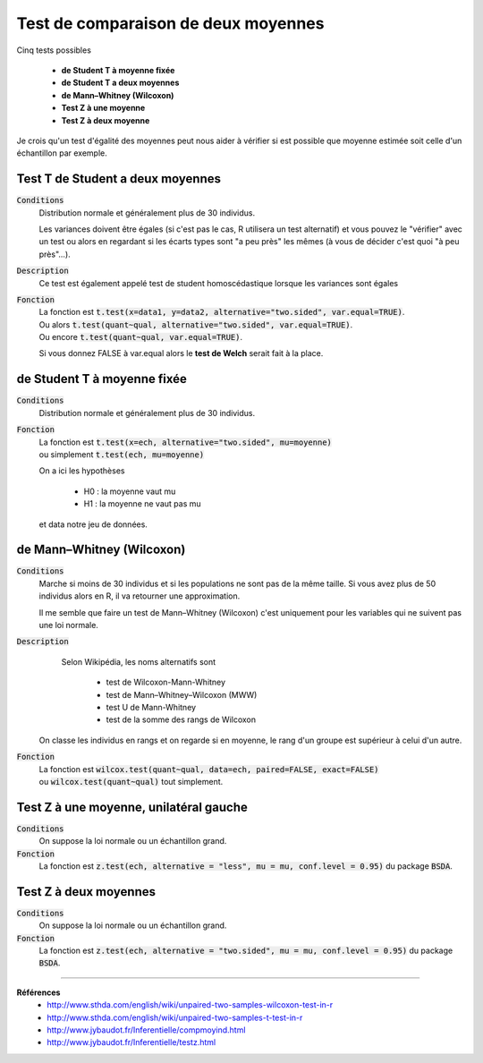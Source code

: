 =========================================
Test de comparaison de deux moyennes
=========================================

Cinq tests possibles

	* **de Student T à moyenne fixée**
	* **de Student T a deux moyennes**
	* **de Mann–Whitney (Wilcoxon)**
	* **Test Z à une moyenne**
	* **Test Z à deux moyenne**

Je crois qu'un test d'égalité des moyennes peut nous aider à vérifier si est possible que moyenne
estimée soit celle d'un échantillon par exemple.

Test T de Student a deux moyennes
***********************************

:code:`Conditions`
	Distribution normale et généralement plus de 30 individus.

	Les variances doivent être égales (si c'est pas le cas, R utilisera un test alternatif)
	et vous pouvez le "vérifier" avec un test ou alors
	en regardant si les écarts types sont "a peu près" les mêmes (à vous de décider
	c'est quoi "à peu près"...).

:code:`Description`
	Ce test est également appelé test de student homoscédastique lorsque les variances sont égales

:code:`Fonction`
	| La fonction est :code:`t.test(x=data1, y=data2, alternative="two.sided", var.equal=TRUE)`.
	| Ou alors :code:`t.test(quant~qual, alternative="two.sided", var.equal=TRUE)`.
	| Ou encore :code:`t.test(quant~qual, var.equal=TRUE)`.

	Si vous donnez FALSE à var.equal alors le **test de Welch** serait fait à la place.

de Student T à moyenne fixée
***********************************

:code:`Conditions`
	Distribution normale et généralement plus de 30 individus.

:code:`Fonction`
	| La fonction est :code:`t.test(x=ech, alternative="two.sided", mu=moyenne)`
	| ou simplement :code:`t.test(ech, mu=moyenne)`

	On a ici les hypothèses

		* H0 : la moyenne vaut mu
		* H1 : la moyenne ne vaut pas mu

	et data notre jeu de données.

de Mann–Whitney (Wilcoxon)
****************************

:code:`Conditions`
	Marche si moins de 30 individus	et si les populations ne sont pas de la même taille.
	Si vous avez plus de 50 individus alors en R, il va retourner une approximation.

	Il me semble que faire un test de Mann–Whitney (Wilcoxon) c'est uniquement pour les variables
	qui ne suivent pas une loi normale.

:code:`Description`
		Selon Wikipédia, les noms alternatifs sont

			* test de Wilcoxon-Mann-Whitney
			* test de Mann–Whitney–Wilcoxon (MWW)
			* test U de Mann-Whitney
			* test de la somme des rangs de Wilcoxon

	On classe les individus en rangs et on regarde si en moyenne, le rang
	d'un groupe est supérieur à celui d'un autre.

:code:`Fonction`
	| La fonction est :code:`wilcox.test(quant~qual, data=ech, paired=FALSE, exact=FALSE)`
	| ou :code:`wilcox.test(quant~qual)` tout simplement.

Test Z à une moyenne, unilatéral gauche
******************************************

:code:`Conditions`
	On suppose la loi normale ou un échantillon grand.

:code:`Fonction`
	La fonction est :code:`z.test(ech, alternative = "less", mu = mu, conf.level = 0.95)`
	du package :code:`BSDA`.

Test Z à deux moyennes
************************

:code:`Conditions`
	On suppose la loi normale ou un échantillon grand.

:code:`Fonction`
	La fonction est :code:`z.test(ech, alternative = "two.sided", mu = mu, conf.level = 0.95)`
	du package :code:`BSDA`.

----

**Références**
	* http://www.sthda.com/english/wiki/unpaired-two-samples-wilcoxon-test-in-r
	* http://www.sthda.com/english/wiki/unpaired-two-samples-t-test-in-r
	* http://www.jybaudot.fr/Inferentielle/compmoyind.html
	* http://www.jybaudot.fr/Inferentielle/testz.html
